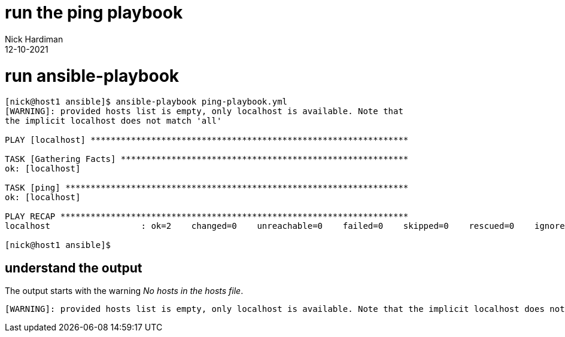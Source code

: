 = run the ping playbook 
Nick Hardiman
:source-highlighter: highlight.js
:revdate: 12-10-2021



= run ansible-playbook

[source,shell]
----
[nick@host1 ansible]$ ansible-playbook ping-playbook.yml 
[WARNING]: provided hosts list is empty, only localhost is available. Note that
the implicit localhost does not match 'all'

PLAY [localhost] ***************************************************************

TASK [Gathering Facts] *********************************************************
ok: [localhost]

TASK [ping] ********************************************************************
ok: [localhost]

PLAY RECAP *********************************************************************
localhost                  : ok=2    changed=0    unreachable=0    failed=0    skipped=0    rescued=0    ignored=0   

[nick@host1 ansible]$ 
----

== understand the output

The output starts with the warning _No hosts in the hosts file_.

[source,shell]
----
[WARNING]: provided hosts list is empty, only localhost is available. Note that the implicit localhost does not match 'all'
----


